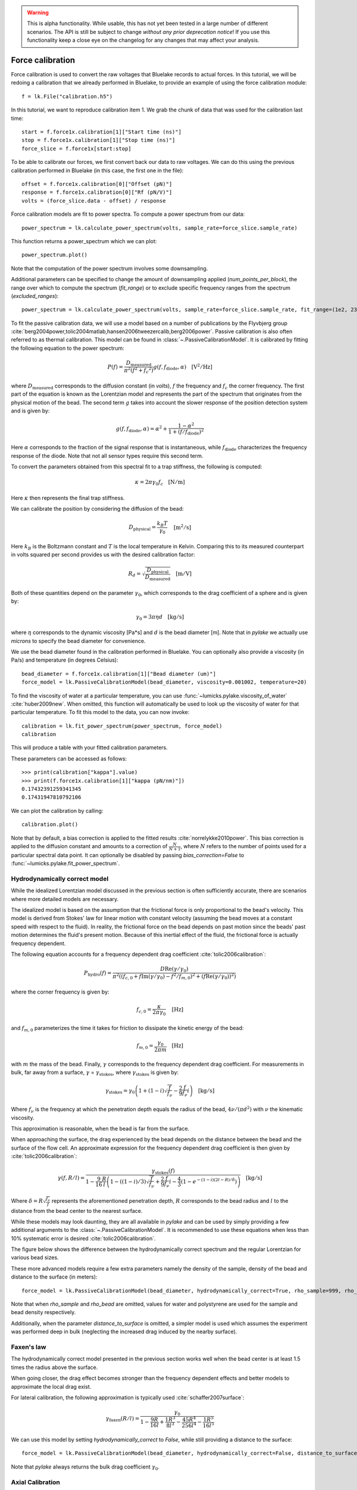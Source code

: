 .. warning::
    This is alpha functionality.
    While usable, this has not yet been tested in a large number of different scenarios.
    The API is still be subject to change *without any prior deprecation notice*! If you use this
    functionality keep a close eye on the changelog for any changes that may affect your analysis.

Force calibration
=================

.. only:: html

    :nbexport:`Download this page as a Jupyter notebook <self>`

Force calibration is used to convert the raw voltages that Bluelake records to actual forces.
In this tutorial, we will be redoing a calibration that we already performed in Bluelake, to provide an example of using the force calibration module::

    f = lk.File("calibration.h5")

In this tutorial, we want to reproduce calibration item 1.
We grab the chunk of data that was used for the calibration last time::

    start = f.force1x.calibration[1]["Start time (ns)"]
    stop = f.force1x.calibration[1]["Stop time (ns)"]
    force_slice = f.force1x[start:stop]

To be able to calibrate our forces, we first convert back our data to raw voltages.
We can do this using the previous calibration performed in Bluelake (in this case, the first one in the file)::

    offset = f.force1x.calibration[0]["Offset (pN)"]
    response = f.force1x.calibration[0]["Rf (pN/V)"]
    volts = (force_slice.data - offset) / response

Force calibration models are fit to power spectra. To compute a power spectrum from our data::

    power_spectrum = lk.calculate_power_spectrum(volts, sample_rate=force_slice.sample_rate)

This function returns a power_spectrum which we can plot::

    power_spectrum.plot()

.. image:: force_calibration_blocked_spectrum.png

Note that the computation of the power spectrum involves some downsampling.

Additional parameters can be specified to change the amount of downsampling applied (`num_points_per_block`), the range over which to compute the spectrum (`fit_range`) or to exclude specific frequency ranges from the spectrum (`excluded_ranges`)::

    power_spectrum = lk.calculate_power_spectrum(volts, sample_rate=force_slice.sample_rate, fit_range=(1e2, 23e3), num_points_per_block=2000, excluded_ranges=[(700, 800), (14500, 14600)])

To fit the passive calibration data, we will use a model based on a number of publications by the Flyvbjerg group :cite:`berg2004power,tolic2004matlab,hansen2006tweezercalib,berg2006power`.
Passive calibration is also often referred to as thermal calibration.
This model can be found in :class:`~.PassiveCalibrationModel`. It is calibrated by fitting the following equation to the power spectrum:

.. math::

    P(f) = \frac{D_\mathrm{measured}}{\pi ^ 2 \left(f^2 + f_c ^ 2\right)} g(f, f_\mathrm{diode}, \alpha) \quad \mathrm{[V^2/Hz]}

where :math:`D_\mathrm{measured}` corresponds to the diffusion constant (in `volts`), :math:`f` the frequency and :math:`f_c` the corner frequency.
The first part of the equation is known as the Lorentzian model and represents the part of the spectrum that originates from the physical motion of the bead.
The second term :math:`g` takes into account the slower response of the position detection system and is given by:

.. math::

    g(f, f_\mathrm{diode}, \alpha) = \alpha^2 + \frac{1 - \alpha ^ 2}{1 + (f / f_\mathrm{diode})^2}

Here :math:`\alpha` corresponds to the fraction of the signal response that is instantaneous, while :math:`f_\mathrm{diode}` characterizes the frequency response of the diode. Note that not all sensor types require this second term.

To convert the parameters obtained from this spectral fit to a trap stiffness, the following is computed:

.. math::

    \kappa = 2 \pi \gamma_0 f_c \quad \mathrm{[N/m]}

Here :math:`\kappa` then represents the final trap stiffness.

We can calibrate the position by considering the diffusion of the bead:

.. math::

    D_\mathrm{physical} = \frac{k_B T}{\gamma_0} \quad \mathrm{[m^2/s]}

Here :math:`k_B` is the Boltzmann constant and :math:`T` is the local temperature in Kelvin. Comparing this to its measured counterpart in volts squared per second provides us with the desired calibration factor:

.. math::

    R_d = \sqrt{\frac{D_\mathrm{physical}}{D_\mathrm{measured}}} \quad \mathrm{[m/V]}

Both of these quantities depend on the parameter :math:`\gamma_0`, which corresponds to the drag coefficient of a sphere and is given by:

.. math::

    \gamma_0 = 3 \pi \eta d \quad \mathrm{[kg/s]}

where :math:`\eta` corresponds to the dynamic viscosity [Pa*s] and :math:`d` is the bead diameter [m].
Note that in `pylake` we actually use `microns` to specify the bead diameter for convenience.

We use the bead diameter found in the calibration performed in Bluelake.
You can optionally also provide a viscosity (in Pa/s) and temperature (in degrees Celsius)::

    bead_diameter = f.force1x.calibration[1]["Bead diameter (um)"]
    force_model = lk.PassiveCalibrationModel(bead_diameter, viscosity=0.001002, temperature=20)

To find the viscosity of water at a particular temperature, you can use :func:`~lumicks.pylake.viscosity_of_water` :cite:`huber2009new`.
When omitted, this function will automatically be used to look up the viscosity of water for that particular temperature.
To fit this model to the data, you can now invoke::

    calibration = lk.fit_power_spectrum(power_spectrum, force_model)
    calibration

This will produce a table with your fitted calibration parameters.

.. image:: force_calibration_table.png

These parameters can be accessed as follows::

    >>> print(calibration["kappa"].value)
    >>> print(f.force1x.calibration[1]["kappa (pN/nm)"])
    0.17432391259341345
    0.17431947810792106

We can plot the calibration by calling::

    calibration.plot()

.. image:: force_calibration_fit.png

Note that by default, a bias correction is applied to the fitted results :cite:`norrelykke2010power`.
This bias correction is applied to the diffusion constant and amounts to a correction of :math:`\frac{N}{N+1}`, where :math:`N` refers to the number of points used for a particular spectral data point.
It can optionally be disabled by passing `bias_correction=False` to :func:`~lumicks.pylake.fit_power_spectrum`.

Hydrodynamically correct model
------------------------------

While the idealized Lorentzian model discussed in the previous section is often sufficiently accurate, there are scenarios where more detailed models are necessary.

The idealized model is based on the assumption that the frictional force is only proportional to the bead's velocity.
This model is derived from Stokes' law for linear motion with constant velocity (assuming the bead moves at a constant speed with respect to the fluid).
In reality, the frictional force on the bead depends on past motion since the beads' past motion determines the fluid's present motion.
Because of this inertial effect of the fluid, the frictional force is actually frequency dependent.

The following equation accounts for a frequency dependent drag coefficient :cite:`tolic2006calibration`:

.. math::

    P_\mathrm{hydro}(f) = \frac{D \mathrm{Re}(\gamma / \gamma_0)}{\pi^2 \left(\left(f_{c,0} + f \mathrm{Im}(\gamma/\gamma_0) - f^2/f_{m, 0}\right)^2 + \left(f \mathrm{Re}(\gamma / \gamma_0)\right)^2\right)}

where the corner frequency is given by:

.. math::

    f_{c, 0} = \frac{\kappa}{2 \pi \gamma_0} \quad \mathrm{[Hz]}

and :math:`f_{m, 0}` parameterizes the time it takes for friction to dissipate the kinetic energy of the bead:

.. math::

    f_{m, 0} = \frac{\gamma_0}{2 \pi m} \quad \mathrm{[Hz]}

with :math:`m` the mass of the bead.
Finally, :math:`\gamma` corresponds to the frequency dependent drag coefficient.
For measurements in bulk, far away from a surface, :math:`\gamma` = :math:`\gamma_\mathrm{stokes}`, where :math:`\gamma_\mathrm{stokes}` is given by:

.. math::

    \gamma_\mathrm{stokes} = \gamma_0 \left(1 + (1 - i)\sqrt{\frac{f}{f_{\nu}}} - \frac{2}{9}\frac{f}{f_{\nu}} i\right) \quad \mathrm{[kg/s]}

Where :math:`f_{\nu}` is the frequency at which the penetration depth equals the radius of the bead, :math:`4 \nu/(\pi d^2)` with :math:`\nu` the kinematic viscosity.

This approximation is reasonable, when the bead is far from the surface.

When approaching the surface, the drag experienced by the bead depends on the distance between the bead and the surface of the flow cell.
An approximate expression for the frequency dependent drag coefficient is then given by :cite:`tolic2006calibration`:

.. math::

    \gamma(f, R/l) = \frac{\gamma_\mathrm{stokes}(f)}{1 - \frac{9}{16}\frac{R}{l}\left(1 - \left((1 - i)/3\right)\sqrt{\frac{f}{f_{\nu}}} + \frac{2}{9}\frac{f}{f_{\nu}}i - \frac{4}{3}(1 - e^{-(1-i)(2l-R)/\delta})\right)} \quad \mathrm{[kg/s]}

Where :math:`\delta = R \sqrt{\frac{f_{\nu}}{f}}` represents the aforementioned penetration depth, :math:`R` corresponds to the bead radius and :math:`l` to the distance from the bead center to the nearest surface.

While these models may look daunting, they are all available in `pylake` and can be used by simply providing a few additional arguments to the :class:`~.PassiveCalibrationModel`.
It is recommended to use these equations when less than 10% systematic error is desired :cite:`tolic2006calibration`.

The figure below shows the difference between the hydrodynamically correct spectrum and the regular Lorentzian for various bead sizes.

.. image:: hydro.png

These more advanced models require a few extra parameters namely the density of the sample, density of the bead and distance to the surface (in meters)::

    force_model = lk.PassiveCalibrationModel(bead_diameter, hydrodynamically_correct=True, rho_sample=999, rho_bead=1060.0, distance_to_surface=1e-6)

Note that when `rho_sample` and `rho_bead` are omitted, values for water and polystyrene are used for the sample and bead density respectively.

Additionally, when the parameter `distance_to_surface` is omitted, a simpler model is used which assumes the experiment was performed deep in bulk (neglecting the increased drag induced by the nearby surface).

Faxen's law
-----------

The hydrodynamically correct model presented in the previous section works well when the bead center is at least 1.5 times the radius above the surface.

When going closer, the drag effect becomes stronger than the frequency dependent effects and better models to approximate the local drag exist.

For lateral calibration, the following approximation is typically used :cite:`schaffer2007surface`:

.. math::

    \gamma_\mathrm{faxen}(R/l) = \frac{\gamma_0}{
        1 - \frac{9R}{16l} + \frac{1R^3}{8l^3} - \frac{45R^4}{256l^4} - \frac{1R^5}{16l^5}
    }

We can use this model by setting `hydrodynamically_correct` to `False`, while still providing a distance to the surface::

    force_model = lk.PassiveCalibrationModel(bead_diameter, hydrodynamically_correct=False, distance_to_surface=1e-6)

Note that `pylake` always returns the bulk drag coefficient :math:`\gamma_0`.

Axial Calibration
-----------------

For calibration in the axial direction, no hydrodynamically correct theory exists.
In this case, one should use a Lorentzian with a specific correction term :cite:`schaffer2007surface`:

.. math::

    \gamma_\mathrm{axial}(R/l) = \frac{\gamma_0}{
        1.0
        - \frac{9R}{8l}
        + \frac{1R^3}{2l^3}
        - \frac{57R^4}{100l^4}
        + \frac{1R^5}{5l^5}
        + \frac{7R^{11}}{200l^{11}}
        - \frac{1R^{12}}{25l^{12}}
    }

This model deviates less than 0.1% from Brenner's exact formula for :math:`l/R >= 1.1` and less than 0.3% over the entire range of :math:`l` :cite:`schaffer2007surface`:.

This model can be used in Pylake by specifying `axial=True`::

    force_model = lk.PassiveCalibrationModel(bead_diameter, distance_to_surface=1e-6, axial=True)

Note that no hydrodynamically correct model is available for axial calibration.

Fast Sensors
------------

Up to now, we've always fitted a physical spectrum multiplied by a filtering effect.
This filtering effect arose because a fraction of the light is not measured instantaneously by the detector.
Fast detectors respond much faster resulting in no visible filtering effect by the detector in the frequency range we are fitting, meaning that we do not need to model the slower response time of the diode.
We can omit the diode response model by passing `fast_sensor=True` to the `CalibrationModel`, this removes the diode part from the model entirely::

    force_model = lk.PassiveCalibrationModel(bead_diameter, viscosity=0.001002, temperature=20, fast_sensor=True, hydrodynamically_correct=True)

Note however, that this makes using the hydrodynamically correct model critical, as the Lorentzian doesn't actually capture the data very well.
This is illustrated in the figure below.
Here we see the same power spectrum (acquired on a fast detector) fitted with three different models.

.. image:: fast_hydro.png

Here we can see that the fit with the Lorentzian model with the diode filtering effect seems to fit the data quite well.
As we can see in the comparisons above with the hydrodynamics on and off, including hydrodynamics attenuates higher frequencies (an effect similar to a low pass filter).
In the case of the Lorentzian with a diode model, the fitting procedure has used the diode model to fit some of this high frequency attenuation.
However, when we enable the `fast_sensor` flag, we see that the Lorentzian model doesn't actually describe the data.
With the diode model disabled, we obtain a very biased fit.
Enabling the hydrodynamic corrections, we can see that this describes the power spectrum much better.
If we compare the different fits, we can see that the Lorentzian model with diode effect (`fast_sensor=False`) gives similar stiffness estimates as the hydrodynamically correct model without the diode effect.
While this is true for this particular dataset, no general statement can be made about the bias of fitting a Lorentzian rather than the hydrodynamically correct power spectrum.
If low bias is desired, one should use the hydrodynamically correct model.
On regular sensors, it is best to fit the hydrodynamically correct model with the diode model enabled.

Active Calibration
------------------

For certain applications, passive force calibration, as described above, is not sufficiently accurate.
Using active calibration, the accuracy of the calibration can be improved, because active calibration uses fewer assumptions than passive calibration.

When performing passive calibration, we base our calculations on a theoretical drag coefficient.
This theoretical drag coefficient depends on parameters that are only known with limited precision: the diameter of the bead and the viscosity.
This viscosity in turn depends strongly on the local temperature around the bead, which is typically poorly known.

During active calibration, the trap or nanostage is oscillated sinusoidally.
These oscillations result in a driving peak in the force spectrum.
Using power spectral analysis, the force can then be calibrated without prior knowledge of the drag coefficient.

When the power spectrum is computed from an integer number of oscillations, the driving peak is visible at a single data point at :math:`f_\mathrm{drive}`.

.. image:: driving_input.png

The physical spectrum is then given by a thermal part (like before) and an active part:

.. math::

    P^\mathrm{thermal}(f) = \frac{D}{\pi ^ 2 \left(f^2 + f_c ^ 2\right)}

    P^\mathrm{active}(f) = \frac{A^2}{2\left(1 + \frac{f_c^2}{f_\mathrm{drive}^2}\right)} \delta(f - f_\mathrm{drive})

    P^\mathrm{total}(f) = P^\mathrm{thermal}(f) + P^\mathrm{active}(f)

Since we know the driving amplitude, :math:`A`, we know how the bead reacts to the driving motion and we can observe this response in the power spectral density (PSD), we can use this relation to determine the positional calibration.

If we use the basic Lorentzian model, then the theoretical power (integral over the delta spike) corresponding to the driving input is given by :cite:`tolic2006calibration`:

.. math::

    W_\mathrm{physical} = \frac{A^2}{2\left(1 + \frac{f_c^2}{f_\mathrm{drive}^2}\right)} \quad \mathrm{[m^2]}

Subtracting the thermal part of the spectrum, we can determine the same quantity experimentally.

.. math::

    W_\mathrm{measured} = \left(P_\mathrm{measured}^\mathrm{total}(f_\mathrm{drive}) - P_\mathrm{measured}^\mathrm{thermal}(f_\mathrm{drive})\right) \Delta f \quad \mathrm{[V^2]}

:math:`\Delta f` refers to the width of one spectral bin.
Here the thermal contribution that needs to be subtracted is obtained from fitting the thermal part of the spectrum using the passive calibration procedure from before.
The desired positional calibration is then:

.. math::

    R_d = \sqrt{\frac{W_\mathrm{physical}}{W_\mathrm{measured}}} \quad \mathrm{[m/V]}

Note how this time around, we did not rely on assumptions on the viscosity of the medium or the bead size.

As a side effect of this calibration, we actually obtain an experimental estimate of the drag coefficient:

.. math::

    \gamma_\mathrm{measured} = \frac{k_B T}{R_d^2 D_\mathrm{measured}} \quad \mathrm{[kg/s]}

How to do active calibration in Pylake
^^^^^^^^^^^^^^^^^^^^^^^^^^^^^^^^^^^^^^

Using `pylake`, the procedure to use active calibration is not very different from passive calibration.
However, it does require some additional data channels as inputs.
Instead of using the :class:`~.PassiveCalibrationModel` presented in the previous section, we now use the :class:`ActiveCalibrationModel`.

In this tutorial, we're going to assume the nanostage was used as driving input::

    driving_data = f["Nanostage Position"]["Nanostage X"][start:stop]

We also need to provide the sample rate at which the data was acquired, and a rough guess for the driving frequency.
`pylake` will find an accurate estimate of the driving frequency based on this initial estimate (provided that it is close enough)::

    active_model = lk.ActiveCalibrationModel(driving_data.data, volts, driving_data.sample_rate, bead_diameter, driving_frequency_guess=37)

To check the determined frequency, we can look at the determined driving frequency::

    >>> active_model.driving_frequency
    36.95

We can now use this model to fit the power spectrum::

    calibration = lk.fit_power_spectrum(power_spectrum, active_model)
    calibration

And that's all there is to it.

Analogously, we can specify `hydrodynamically_correct=True` if we wish to use the hydrodynamically correct theory here.
This fits the thermal part with the hydrodynamically correct power spectrum and also uses a hydrodynamically correct model for the peak:

.. math::

    P_\mathrm{hydro}^\mathrm{active}(f) = \delta \left(f - f_\mathrm{drive}\right) \frac{\left(A f_\mathrm{drive} \left|\gamma / \gamma_0\right|\right)^2}{2 \left(\left(f_{c,0} + f \mathrm{Im}(\gamma/\gamma_0) - f^2/f_{m, 0}\right)^2 + \left(f \mathrm{Re}(\gamma / \gamma_0)\right)^2\right)}

We can also include a distance to the surface like before.
This results in the expression for `\gamma` becoming dependent on the distance to the surface.
This uses the same expression as listed in the section on the hydrodynamically correct model.

One thing to note is that when using the hydrodynamically correct model, the equation for the drag _does_ include the viscosity and bead diameter.
However, they now appear in a term which already amounts to a small correction therefore the impact of any errors in these is reduced :cite:`tolic2006calibration`.

More convenient calibration
^^^^^^^^^^^^^^^^^^^^^^^^^^^

For convenience, we also provide a function named :func:`~lumicks.pylake.calibrate_force` which executes the entire calibration procedure::

    fit = lk.calibrate_force(volts, bead_diameter, temperature)

It takes the same arguments as the aforementioned methods to calibrate.
This function can help quickly compare the effect of varying calibration parameters or switching between active and passive calibration.
Note that most arguments have to be provided as keyworded arguments to prevent errors. For example::

    fit = lk.calibrate_force(volts, bead_diameter, temperature, active_calibration=True, hydrodynamically_correct=True, fit_range=(10e2, 20e3))
